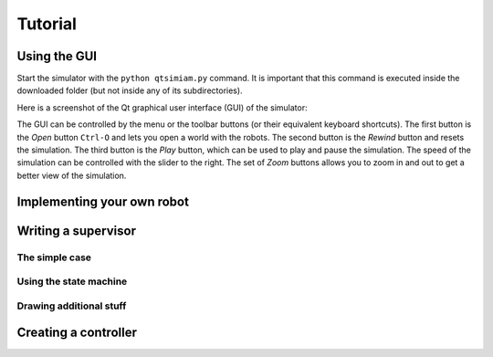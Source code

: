 Tutorial
========

.. _gui-tutorial:

Using the GUI
-------------

Start the simulator with the ``python qtsimiam.py`` command. It is important that this command is executed inside the downloaded folder (but not inside any of its subdirectories).

Here is a screenshot of the Qt graphical user interface (GUI) of the simulator:

.. image:: qtsimiam.png

The GUI can be controlled by the menu or the toolbar buttons (or their equivalent keyboard shortcuts). The first button is the `Open` button ``Ctrl-O`` and lets you open a world with the robots. The second button is the `Rewind` button and resets the simulation. The third button is the `Play` button, which can be used to play and pause the simulation. The speed of the simulation can be controlled with the slider to the right. The set of `Zoom` buttons allows you to zoom in and out to get a better view of the simulation.

Implementing your own robot
---------------------------


Writing a supervisor
--------------------

The simple case
^^^^^^^^^^^^^^^

Using the state machine
^^^^^^^^^^^^^^^^^^^^^^^

Drawing additional stuff
^^^^^^^^^^^^^^^^^^^^^^^^

Creating a controller
---------------------

